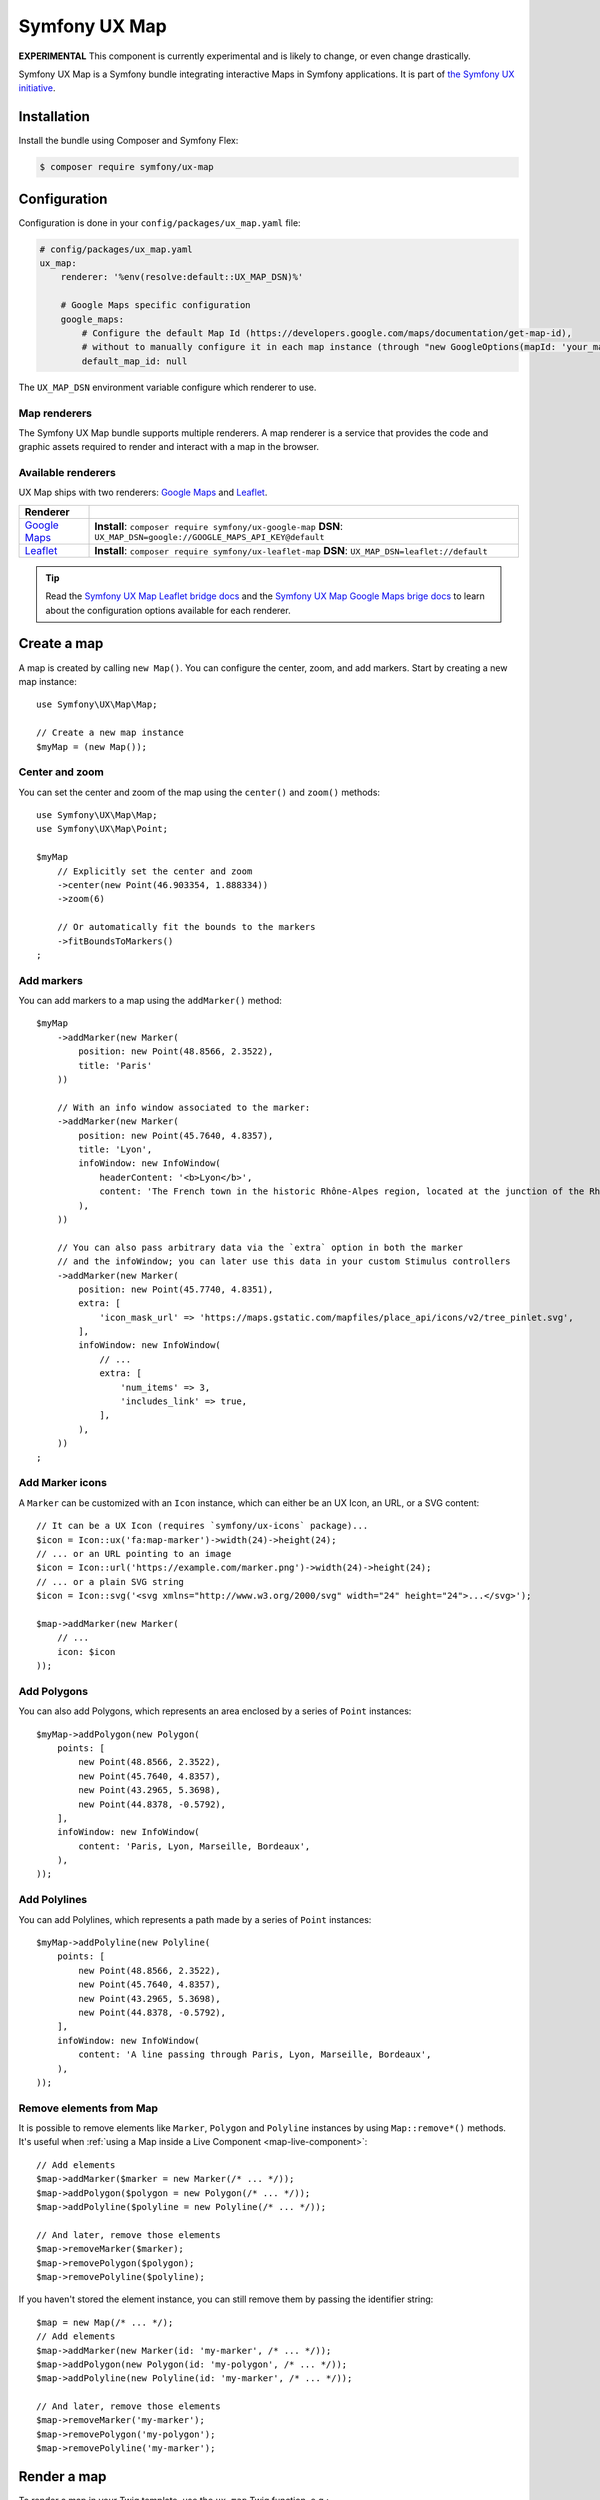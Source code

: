 Symfony UX Map
==============

**EXPERIMENTAL** This component is currently experimental and is likely
to change, or even change drastically.

Symfony UX Map is a Symfony bundle integrating interactive Maps in
Symfony applications. It is part of `the Symfony UX initiative`_.

Installation
------------

Install the bundle using Composer and Symfony Flex:

.. code-block:: terminal

    $ composer require symfony/ux-map

Configuration
-------------

Configuration is done in your ``config/packages/ux_map.yaml`` file:

.. code-block:: yaml

    # config/packages/ux_map.yaml
    ux_map:
        renderer: '%env(resolve:default::UX_MAP_DSN)%'

        # Google Maps specific configuration
        google_maps:
            # Configure the default Map Id (https://developers.google.com/maps/documentation/get-map-id),
            # without to manually configure it in each map instance (through "new GoogleOptions(mapId: 'your_map_id')").
            default_map_id: null

The ``UX_MAP_DSN`` environment variable configure which renderer to use.

Map renderers
~~~~~~~~~~~~~

The Symfony UX Map bundle supports multiple renderers. A map renderer is a
service that provides the code and graphic assets required to render and
interact with a map in the browser.

Available renderers
~~~~~~~~~~~~~~~~~~~

UX Map ships with two renderers: `Google Maps`_ and `Leaflet`_.

==============  ===============================================================
Renderer
==============  ===============================================================
`Google Maps`_  **Install**: ``composer require symfony/ux-google-map`` \
                **DSN**: ``UX_MAP_DSN=google://GOOGLE_MAPS_API_KEY@default`` \
`Leaflet`_      **Install**: ``composer require symfony/ux-leaflet-map`` \
                **DSN**: ``UX_MAP_DSN=leaflet://default`` \
==============  ===============================================================

.. tip::

    Read the `Symfony UX Map Leaflet bridge docs`_ and the
    `Symfony UX Map Google Maps brige docs`_ to learn about the configuration
    options available for each renderer.

Create a map
------------

A map is created by calling ``new Map()``. You can configure the center, zoom, and add markers.
Start by creating a new map instance::

    use Symfony\UX\Map\Map;

    // Create a new map instance
    $myMap = (new Map());

Center and zoom
~~~~~~~~~~~~~~~

You can set the center and zoom of the map using the ``center()`` and ``zoom()`` methods::

    use Symfony\UX\Map\Map;
    use Symfony\UX\Map\Point;

    $myMap
        // Explicitly set the center and zoom
        ->center(new Point(46.903354, 1.888334))
        ->zoom(6)

        // Or automatically fit the bounds to the markers
        ->fitBoundsToMarkers()
    ;

Add markers
~~~~~~~~~~~

You can add markers to a map using the ``addMarker()`` method::

    $myMap
        ->addMarker(new Marker(
            position: new Point(48.8566, 2.3522),
            title: 'Paris'
        ))

        // With an info window associated to the marker:
        ->addMarker(new Marker(
            position: new Point(45.7640, 4.8357),
            title: 'Lyon',
            infoWindow: new InfoWindow(
                headerContent: '<b>Lyon</b>',
                content: 'The French town in the historic Rhône-Alpes region, located at the junction of the Rhône and Saône rivers.'
            ),
        ))

        // You can also pass arbitrary data via the `extra` option in both the marker
        // and the infoWindow; you can later use this data in your custom Stimulus controllers
        ->addMarker(new Marker(
            position: new Point(45.7740, 4.8351),
            extra: [
                'icon_mask_url' => 'https://maps.gstatic.com/mapfiles/place_api/icons/v2/tree_pinlet.svg',
            ],
            infoWindow: new InfoWindow(
                // ...
                extra: [
                    'num_items' => 3,
                    'includes_link' => true,
                ],
            ),
        ))
    ;

Add Marker icons
~~~~~~~~~~~~~~~~

.. versionadded:: 2.24

    ``Marker`` icon customization is available since UX Map 2.24.

A ``Marker`` can be customized with an ``Icon`` instance, which can either be an UX Icon, an URL, or a SVG content::

        // It can be a UX Icon (requires `symfony/ux-icons` package)...
        $icon = Icon::ux('fa:map-marker')->width(24)->height(24);
        // ... or an URL pointing to an image
        $icon = Icon::url('https://example.com/marker.png')->width(24)->height(24);
        // ... or a plain SVG string
        $icon = Icon::svg('<svg xmlns="http://www.w3.org/2000/svg" width="24" height="24">...</svg>');

        $map->addMarker(new Marker(
            // ...
            icon: $icon
        ));

Add Polygons
~~~~~~~~~~~~

You can also add Polygons, which represents an area enclosed by a series of ``Point`` instances::

    $myMap->addPolygon(new Polygon(
        points: [
            new Point(48.8566, 2.3522),
            new Point(45.7640, 4.8357),
            new Point(43.2965, 5.3698),
            new Point(44.8378, -0.5792),
        ],
        infoWindow: new InfoWindow(
            content: 'Paris, Lyon, Marseille, Bordeaux',
        ),
    ));

Add Polylines
~~~~~~~~~~~~~

You can add Polylines, which represents a path made by a series of ``Point`` instances::

    $myMap->addPolyline(new Polyline(
        points: [
            new Point(48.8566, 2.3522),
            new Point(45.7640, 4.8357),
            new Point(43.2965, 5.3698),
            new Point(44.8378, -0.5792),
        ],
        infoWindow: new InfoWindow(
            content: 'A line passing through Paris, Lyon, Marseille, Bordeaux',
        ),
    ));

Remove elements from Map
~~~~~~~~~~~~~~~~~~~~~~~~

It is possible to remove elements like ``Marker``, ``Polygon`` and ``Polyline`` instances by using ``Map::remove*()`` methods.
It's useful when :ref:`using a Map inside a Live Component <map-live-component>`::

    // Add elements
    $map->addMarker($marker = new Marker(/* ... */));
    $map->addPolygon($polygon = new Polygon(/* ... */));
    $map->addPolyline($polyline = new Polyline(/* ... */));

    // And later, remove those elements
    $map->removeMarker($marker);
    $map->removePolygon($polygon);
    $map->removePolyline($polyline);

If you haven't stored the element instance, you can still remove them by passing the identifier string::

    $map = new Map(/* ... */);
    // Add elements
    $map->addMarker(new Marker(id: 'my-marker', /* ... */));
    $map->addPolygon(new Polygon(id: 'my-polygon', /* ... */));
    $map->addPolyline(new Polyline(id: 'my-marker', /* ... */));

    // And later, remove those elements
    $map->removeMarker('my-marker');
    $map->removePolygon('my-polygon');
    $map->removePolyline('my-marker');

Render a map
------------

To render a map in your Twig template, use the ``ux_map`` Twig function, e.g.:

To be visible, the map must have a defined height:

.. code-block:: twig

    {{ ux_map(my_map, { style: 'height: 300px' }) }}

You can add custom HTML attributes too:

.. code-block:: twig

    {{ ux_map(my_map, { style: 'height: 300px', id: 'events-map', class: 'mb-3' }) }}

Twig Function ``ux_map()``
~~~~~~~~~~~~~~~~~~~~~~~~~~

The ``ux_map()`` Twig function allows you to create and render a map in your Twig
templates. The function accepts the same arguments as the ``Map`` class:

.. code-block:: html+twig

    {{ ux_map(
        center: [51.5074, 0.1278],
        zoom: 3,
        markers: [
            { position: [51.5074, 0.1278], title: 'London' },
            { position: [48.8566, 2.3522], title: 'Paris' },
            {
                position: [40.7128, -74.0060],
                title: 'New York',
                infoWindow: { content: 'Welcome to <b>New York</b>' }
            },
        ],
        attributes: {
            class: 'foo',
            style: 'height: 800px; width: 100%; border: 4px solid red; margin-block: 10vh;',
        }
    ) }}

Twig Component ``<twig:ux:map />``
~~~~~~~~~~~~~~~~~~~~~~~~~~~~~~~~~~

Alternatively, you can use the ``<twig:ux:map />`` component.

.. code-block:: html+twig

    <twig:ux:map
        center="[51.5074, 0.1278]"
        zoom="3"
        markers='[
            {"position": [51.5074, 0.1278], "title": "London"},
            {"position": [48.8566, 2.3522], "title": "Paris"},
            {
                "position": [40.7128, -74.0060],
                "title": "New York",
                "infoWindow": {"content": "Welcome to <b>New York</b>"}
            }
        ]'
        class="foo"
        style="height: 800px; width: 100%; border: 4px solid red; margin-block: 10vh;"
    />

The ``<twig:ux:map />`` component requires the `Twig Component`_ package.

.. code-block:: terminal

    $ composer require symfony/ux-twig-component

Interact with the map
~~~~~~~~~~~~~~~~~~~~~

Symfony UX Map allows you to extend its default behavior using a custom Stimulus controller:

.. code-block:: javascript

    // assets/controllers/mymap_controller.js

    import { Controller } from '@hotwired/stimulus';

    export default class extends Controller {
        connect() {
            this.element.addEventListener('ux:map:pre-connect', this._onPreConnect);
            this.element.addEventListener('ux:map:connect', this._onConnect);
            this.element.addEventListener('ux:map:marker:before-create', this._onMarkerBeforeCreate);
            this.element.addEventListener('ux:map:marker:after-create', this._onMarkerAfterCreate);
            this.element.addEventListener('ux:map:info-window:before-create', this._onInfoWindowBeforeCreate);
            this.element.addEventListener('ux:map:info-window:after-create', this._onInfoWindowAfterCreate);
            this.element.addEventListener('ux:map:polygon:before-create', this._onPolygonBeforeCreate);
            this.element.addEventListener('ux:map:polygon:after-create', this._onPolygonAfterCreate);
            this.element.addEventListener('ux:map:polyline:before-create', this._onPolylineBeforeCreate);
            this.element.addEventListener('ux:map:polyline:after-create', this._onPolylineAfterCreate);
        }

        disconnect() {
            // You should always remove listeners when the controller is disconnected to avoid side effects
            this.element.removeEventListener('ux:map:pre-connect', this._onPreConnect);
            this.element.removeEventListener('ux:map:connect', this._onConnect);
            this.element.removeEventListener('ux:map:marker:before-create', this._onMarkerBeforeCreate);
            this.element.removeEventListener('ux:map:marker:after-create', this._onMarkerAfterCreate);
            this.element.removeEventListener('ux:map:info-window:before-create', this._onInfoWindowBeforeCreate);
            this.element.removeEventListener('ux:map:info-window:after-create', this._onInfoWindowAfterCreate);
            this.element.removeEventListener('ux:map:polygon:before-create', this._onPolygonBeforeCreate);
            this.element.removeEventListener('ux:map:polygon:after-create', this._onPolygonAfterCreate);
            this.element.removeEventListener('ux:map:polyline:before-create', this._onPolylineBeforeCreate);
            this.element.removeEventListener('ux:map:polyline:after-create', this._onPolylineAfterCreate);
        }

        /**
         * This event is triggered when the map is not created yet
         * You can use this event to configure the map before it is created
         */
        _onPreConnect(event) {
            console.log(event.detail.options);
        }

        /**
         * This event is triggered when the map and all its elements (markers, info windows, ...) are created.
         * The instances depend on the renderer you are using.
         */
        _onConnect(event) {
            console.log(event.detail.map);
            console.log(event.detail.markers);
            console.log(event.detail.infoWindows);
            console.log(event.detail.polygons);
            console.log(event.detail.polylines);
        }

        /**
         * This event is triggered before creating a marker.
         * You can use this event to fine-tune it before its creation.
         */
        _onMarkerBeforeCreate(event) {
            console.log(event.detail.definition);
            // { title: 'Paris', position: { lat: 48.8566, lng: 2.3522 }, ... }

            // Example: uppercase the marker title
            event.detail.definition.title = event.detail.definition.title.toUpperCase();
        }

        /**
         * This event is triggered after creating a marker.
         * You can access the created marker instance, which depends on the renderer you are using.
         */
        _onMarkerAfterCreate(event) {
            // The marker instance
            console.log(event.detail.marker);
        }

        /**
         * This event is triggered before creating an info window.
         * You can use this event to fine-tune the info window before its creation.
         */
        _onInfoWindowBeforeCreate(event) {
            console.log(event.detail.definition);
            // { headerContent: 'Paris', content: 'The capital of France', ... }
        }

        /**
         * This event is triggered after creating an info window.
         * You can access the created info window instance, which depends on the renderer you are using.
         */
        _onInfoWindowAfterCreate(event) {
            // The info window instance
            console.log(event.detail.infoWindow);

            // The associated element instance is also available, e.g. a marker...
            console.log(event.detail.marker);
            // ... or a polygon
            console.log(event.detail.polygon);
            // ... or a polyline
            console.log(event.detail.polyline);
        }

        /**
         * This event is triggered before creating a polygon.
         * You can use this event to fine-tune it before its creation.
         */
        _onPolygonBeforeCreate(event) {
            console.log(event.detail.definition);
            // { title: 'My polygon', points: [ { lat: 48.8566, lng: 2.3522 }, { lat: 45.7640, lng: 4.8357 }, { lat: 43.2965, lng: 5.3698 }, ... ], ... }
        }

        /**
         * This event is triggered after creating a polygon.
         * You can access the created polygon instance, which depends on the renderer you are using.
         */
        _onPolygonAfterCreate(event) {
            // The polygon instance
            console.log(event.detail.polygon);
        }

        /**
         * This event is triggered before creating a polyline.
         * You can use this event to fine-tune it before its creation.
         */
        _onPolylineBeforeCreate(event) {
            console.log(event.detail.definition);
            // { title: 'My polyline', points: [ { lat: 48.8566, lng: 2.3522 }, { lat: 45.7640, lng: 4.8357 }, { lat: 43.2965, lng: 5.3698 }, ... ], ... }
        }

        /**
         * This event is triggered after creating a polyline.
         * You can access the created polyline instance, which depends on the renderer you are using.
         */
        _onPolylineAfterCreate(event) {
            // The polyline instance
            console.log(event.detail.polyline);
        }
    }

Then, you can use this controller in your template:

.. code-block:: twig

    {{ ux_map(my_map, { 'data-controller': 'mymap', style: 'height: 300px' }) }}

.. tip::

    Read the `Symfony UX Map Leaflet bridge docs`_ and the
    `Symfony UX Map Google Maps brige docs`_ to learn about the exact code
    needed to customize the markers.

Advanced: Low-level options
~~~~~~~~~~~~~~~~~~~~~~~~~~~

UX Map is renderer-agnostic and provides a high-level API to configure
maps and their elements. However, you might occasionally find this
abstraction limiting and need to configure low-level options directly.

Fortunately, you can customize these low-level options through the UX Map
events ``ux:map:*:before-create`` using the special ``rawOptions`` property:

.. code-block:: javascript

    // assets/controllers/mymap_controller.js

    import { Controller } from '@hotwired/stimulus';

    export default class extends Controller {
        connect() {
            this.element.addEventListener('ux:map:marker:before-create', this._onMarkerBeforeCreate);
            this.element.addEventListener('ux:map:info-window:before-create', this._onInfoWindowBeforeCreate);
            this.element.addEventListener('ux:map:polygon:before-create', this._onPolygonBeforeCreate);
            this.element.addEventListener('ux:map:polyline:before-create', this._onPolylineBeforeCreate);
        }

        _onMarkerBeforeCreate(event) {
            // When using Google Maps, to configure a `google.maps.AdvancedMarkerElement`
            event.detail.definition.rawOptions = {
                gmpDraggable: true,
                // ...
            };

            // When using Leaflet, to configure a `L.Marker` instance
            event.detail.definition.rawOptions = {
                riseOnHover: true,
                // ...
            };
        }

        _onInfoWindowBeforeCreate(event) {
            // When using Google Maps, to configure a `google.maps.InfoWindow` instance
            event.detail.definition.rawOptions = {
                maxWidth: 200,
                // ...
            };

            // When using Leaflet, to configure a `L.Popup` instance
            event.detail.definition.rawOptions = {
                direction: 'left',
                // ...
            };
        }

        _onPolygonBeforeCreate(event) {
            // When using Google Maps, to configure a `google.maps.Polygon`
            event.detail.definition.rawOptions = {
                strokeColor: 'red',
                // ...
            };

            // When using Leaflet, to configure a `L.Polygon`
            event.detail.definition.rawOptions = {
                color: 'red',
                // ...
            };
        }

        _onPolylineBeforeCreate(event) {
            // When using Google Maps, to configure a `google.maps.Polyline`
            event.detail.definition.rawOptions = {
                strokeColor: 'red',
                // ...
            };

            // When using Leaflet, to configure a `L.Polyline`
            event.detail.definition.rawOptions = {
                color: 'red',
                // ...
            };
        }
    }

Advanced: Passing extra data from PHP to the Stimulus controller
~~~~~~~~~~~~~~~~~~~~~~~~~~~~~~~~~~~~~~~~~~~~~~~~~~~~~~~~~~~~~~~~

For greater customization and extensibility, you can pass additional data from PHP
to the Stimulus controller. This can be useful when associating extra information
with a specific marker; for example, indicating the type of location it represents.

These additional data points are defined and used exclusively by you; UX Map
only forwards them to the Stimulus controller.

To pass extra data from PHP to the Stimulus controller, you must use the ``extra`` property
available in ``Marker``, ``InfoWindow``, ``Polygon`` and ``Polyline`` instances::

    $map->addMarker(new Marker(
        position: new Point(48.822248, 2.337338),
        title: 'Paris - Parc Montsouris',
        extra: [
            'type' => 'Park',
            // ...
        ],
    ));

On the JavaScript side, you can access your extra data via the
``event.detail.definition.extra`` object, available in the
``ux:map:*:before-create`` and ``ux:map:*:after-create`` events:

.. code-block:: javascript

    // assets/controllers/mymap_controller.js

    import { Controller } from '@hotwired/stimulus';

    export default class extends Controller {

        // ...

        _onMarkerBeforeCreate(event) {
            console.log(event.detail.definition.extra);
            // { type: 'Park', ...}
        }

        _onMarkerAfterCreate(event) {
            console.log(event.detail.definition.extra);
            // { type: 'Park', ...}
        }

        // ...
    }

.. _map-live-component:

Usage with Live Components
--------------------------

.. versionadded:: 2.22

    The ability to render and interact with a Map inside a Live Component was added in Map 2.22.

To use a Map inside a Live Component, you need to use the ``ComponentWithMapTrait`` trait
and implement the method ``instantiateMap`` to return a ``Map`` instance.

You can interact with the Map by using ``LiveAction`` attribute::

    namespace App\Twig\Components;

    use Symfony\UX\LiveComponent\Attribute\AsLiveComponent;
    use Symfony\UX\LiveComponent\Attribute\LiveAction;
    use Symfony\UX\LiveComponent\DefaultActionTrait;
    use Symfony\UX\Map\InfoWindow;
    use Symfony\UX\Map\Live\ComponentWithMapTrait;
    use Symfony\UX\Map\Map;
    use Symfony\UX\Map\Marker;
    use Symfony\UX\Map\Point;

    #[AsLiveComponent]
    final class MapLivePlayground
    {
        use DefaultActionTrait;
        use ComponentWithMapTrait;

        protected function instantiateMap(): Map
        {
            return (new Map())
                ->center(new Point(48.8566, 2.3522))
                ->zoom(7)
                ->addMarker(new Marker(position: new Point(48.8566, 2.3522), title: 'Paris', infoWindow: new InfoWindow('Paris')))
                ->addMarker(new Marker(position: new Point(45.75, 4.85), title: 'Lyon', infoWindow: new InfoWindow('Lyon')))
            ;
        }
    }

Then, you can render the map with ``ux_map()`` in your component template:

.. code-block:: html+twig

    <div{{ attributes }}>
        {{ ux_map(map, {style: 'height: 300px'}) }}
    </div>

Then, you can define `Live Actions`_ to interact with the map from the client-side.
You can retrieve the map instance using the ``getMap()`` method, and change the map center, zoom, add markers, etc::

        #[LiveAction]
        public function doSomething(): void
        {
            // Change the map center
            $this->getMap()->center(new Point(45.7640, 4.8357));

            // Change the map zoom
            $this->getMap()->zoom(6);

            // Add a new marker
            $this->getMap()->addMarker(new Marker(position: new Point(43.2965, 5.3698), title: 'Marseille', infoWindow: new InfoWindow('Marseille')));

            // Add a new polygon
            $this->getMap()->addPolygon(new Polygon(points: [
                new Point(48.8566, 2.3522),
                new Point(45.7640, 4.8357),
                new Point(43.2965, 5.3698),
                new Point(44.8378, -0.5792),
            ], infoWindow: new InfoWindow('Paris, Lyon, Marseille, Bordeaux')));
        }

.. code-block:: html+twig

    <div{{ attributes.defaults() }}>
        {{ ux_map(map, { style: 'height: 300px' }) }}

        <button
            type="button"
            data-action="live#action"
            data-live-action-param="doSomething"
        >
            Do something with the map
        </button>
    </div>

Backward Compatibility promise
------------------------------

This bundle aims at following the same Backward Compatibility promise as
the Symfony framework:
https://symfony.com/doc/current/contributing/code/bc.html

.. _`the Symfony UX initiative`: https://ux.symfony.com/
.. _`Google Maps`: https://github.com/symfony/ux-google-map
.. _`Leaflet`: https://github.com/symfony/ux-leaflet-map
.. _`Symfony UX Map Google Maps brige docs`: https://github.com/symfony/ux/blob/2.x/src/Map/src/Bridge/Google/README.md
.. _`Symfony UX Map Leaflet bridge docs`: https://github.com/symfony/ux/blob/2.x/src/Map/src/Bridge/Leaflet/README.md
.. _`Twig Component`: https://symfony.com/bundles/ux-twig-component/current/index.html
.. _`Live Actions`: https://symfony.com/bundles/ux-live-component/current/index.html#actions
